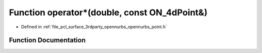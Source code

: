 .. _exhale_function_opennurbs__point_8h_1a478cd6f5b53e21c4c23e8e88c39aef5b:

Function operator\*(double, const ON_4dPoint&)
==============================================

- Defined in :ref:`file_pcl_surface_3rdparty_opennurbs_opennurbs_point.h`


Function Documentation
----------------------


.. doxygenfunction:: operator*(double, const ON_4dPoint&)
